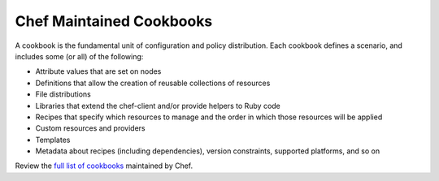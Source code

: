 =====================================================
Chef Maintained Cookbooks
=====================================================

A cookbook is the fundamental unit of configuration and policy distribution. Each cookbook defines a scenario, and includes some (or all) of the following:

* Attribute values that are set on nodes
* Definitions that allow the creation of reusable collections of resources
* File distributions
* Libraries that extend the chef-client and/or provide helpers to Ruby code
* Recipes that specify which resources to manage and the order in which those resources will be applied
* Custom resources and providers
* Templates
* Metadata about recipes (including dependencies), version constraints, supported platforms, and so on

Review the `full list of cookbooks <https://github.com/chef-cookbooks>`_ maintained by Chef.

